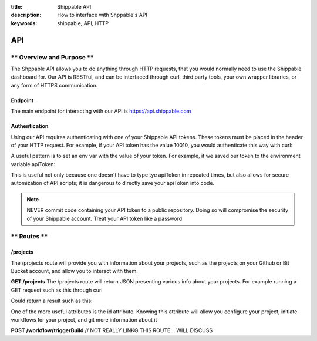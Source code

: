 :title: Shippable API
:description: How to interface with Shppable's API
:keywords: shippable, API, HTTP


.. _api: 

API
===========================

** Overview and Purpose **
---------------------------

The Shppable API allows you to do anything through HTTP requests,
that you would normally need to use the Shippable dashboard for. Our
API is RESTful, and can be interfaced through curl, third party tools,
your own wrapper libraries, or any form of HTTPS communication.

Endpoint
^^^^^^^^^^^^^^^^^^^^^^^^^^
The main endpoint for interacting with our API is https://api.shippable.com

Authentication
^^^^^^^^^^^^^^^^^^^^^^^^^^
Using our API requires authenticating with one of your Shippable API
tokens. These tokens must be placed in the header of your HTTP request.
For example, if your API token has the value 10010, you would authenticate
this way with curl:


.. code-block:: bash
  curl -H "Authorization: apiToken 10010" https://api.shippable.com

A useful pattern is to set an env var with the value of your token.
For example, if we saved our token to the environment variable apiToken:

.. code-block:: bash
  curl -H "Authorization: apiToken $apiToken" https://api.shippable.com

This is useful not only because one doesn't have to type tye apiToken in
repeated times, but also allows for secure automization of API scripts; it
is dangerous to directly save your apiToken into code.

.. note::
 NEVER commit code containing your API token to a public repository. Doing
 so will compromise the security of your Shippable account. Treat your
 API token like a password

** Routes **
-----------------------------

/projects
^^^^^^^^^^^^^^^^^^^^^^^^^^^^^
The /projects route will provide you with information about your projects, 
such as the projects on your Github or Bit Bucket account, and allow you to
interact with them.

**GET /projects**
The /projects route will return JSON presenting various info about your
projects. For example running a GET request such as this through curl

.. code-block:: bash
  curl -H "Authorization: apiToken $apiToken" https://api.shippable.com/projects

Could return a result such as this:


.. code-block:: javascript
  [
    {
      "mostRecentBuild": {
        "createdDate": "2015-02-22T02:52:00.526Z",
        "buildGroupNumber": 1,
        "id": "54e9444fac096311007dccd7",
        "status": 80,
        "durationCumulative": "29930",
        "commitSha": "39d50403945fb5a1d591b5ee2a549806ad80819a",
        "branch": "master"
      },
      "id": "54e80f5d91426fd6a78f6280",
      "language": "ruby",
      "autoBuild": true,
      "fullName": "user/example1",
      "name": "example1",
      "repositoryProvider": "github",
      "branches": [
        "master"
      ],
      "sourceDefaultBranch": "master"
    },
    {
      "mostRecentBuild": null,
      "branches": [],
      "repositoryProvider": "github",
      "name": "example2",
      "fullName": "user/example2",
      "autoBuild": false,
      "id": "54e3c35391426fd6a78cfd41"
    },
  ]

One of the more useful attributes is the id attribute. Knowing this attribute
will allow you configure your project, initiate workflows for your project, and
git more information about it

**POST /workflow/triggerBuild**
// NOT REALLY LINKG THIS ROUTE... WILL DISCUSS 
